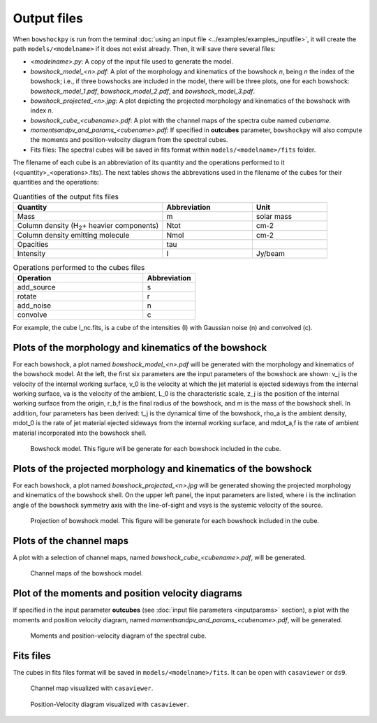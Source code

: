 Output files
============

When ``bowshockpy`` is run from the terminal :doc:`using an input file <../examples/examples_inputfile>`, it will create the path ``models/<modelname>`` if it does not exist already. Then, it will save there several files:

- *<modelname>.py*: A copy of the input file used to generate the model.
- *bowshock_model_<n>.pdf*: A plot of the morphology and kinematics of the bowshock *n*, being *n* the index of the bowshock; i.e., if three bowshocks are included in the model, there will be three plots, one for each bowshock: *bowshock_model_1.pdf*, *bowshock_model_2.pdf*, and *bowshock_model_3.pdf*.
- *bowshock_projected_<n>.jpg*: A plot depicting the projected morphology and kinematics of the bowshock with index *n*.
- *bowshock_cube_<cubename>.pdf*: A plot with the channel maps of the spectra cube named *cubename*. 
- *momentsandpv_and_params_<cubename>.pdf*: If specified in **outcubes** parameter, ``bowshockpy`` will also compute the moments and position-velocity diagram from the spectral cubes.
- Fits files: The spectral cubes will be saved in fits format within ``models/<modelname>/fits`` folder.

The filename of each cube is an abbreviation of its quantity and the operations performed to it (<quantity>_<operations>.fits). The next tables shows the abbrevations used in the filename of the cubes for their quantities and the operations:

.. list-table:: Quantities of the output fits files
   :widths: 10 6 5
   :header-rows: 1

   * - Quantity
     - Abbreviation
     - Unit
   * - Mass
     - m
     - solar mass
   * - Column density (H\ :sub:`2`\ + heavier components)
     - Ntot
     - cm-2
   * - Column density emitting molecule
     - Nmol
     - cm-2
   * - Opacities
     - tau
     - 
   * - Intensity
     - I
     - Jy/beam

.. list-table:: Operations performed to the cubes files
   :widths: 10 4
   :header-rows: 1

   * - Operation
     - Abbreviation
   * - add_source
     - s
   * - rotate
     - r
   * - add_noise
     - n
   * - convolve
     - c

For example, the cube I_nc.fits, is a cube of the intensities (I) with Gaussian noise (n) and convolved (c).


Plots of the morphology and kinematics of the bowshock
------------------------------------------------------

For each bowshock, a plot named *bowshock_model_<n>.pdf* will be generated with the morphology and kinematics of the bowshock model. At the left, the first six parameters are the input parameters of the bowshock are shown: v_j is the velocity of the internal working surface, v_0 is the velocity at which the jet material is ejected sideways from the internal working surface, va is the velocity of the ambient, L_0 is the characteristic scale, z_j is the position of the internal working surface from the origin, r_b,f is the final radius of the bowshock, and m is the mass of the bowshock shell. In addition, four parameters has been derived: t_j is the dynamical time of the bowshock, rho_a is the ambient density, mdot_0 is the rate of jet material ejected sideways from the internal working surface, and mdot_a,f is the rate of ambient material incorporated into the bowshock shell. 

.. figure:: images/bowshock_model_1.jpg

    Bowshock model. This figure will be generate for each bowshock included in the cube.


Plots of the projected morphology and kinematics of the bowshock
----------------------------------------------------------------

For each bowshock, a plot named *bowshock_projected_<n>.jpg* will be generated showing the projected morphology and kinematics of the bowshock shell. On the upper left panel, the input parameters are listed, where i is the inclination angle of the bowshock symmetry axis with the line-of-sight and vsys is the systemic velocity of the source.

.. figure:: images/bowshock_projected_1.jpg

    Projection of bowshock model. This figure will be generate for each bowshock included in the cube.


Plots of the channel maps
-------------------------

A plot with a selection of channel maps, named *bowshock_cube_<cubename>.pdf*, will be generated. 

.. figure:: images/bowshock_cube_I_nc.jpg

    Channel maps of the bowshock model.



Plot of the moments and position velocity diagrams
--------------------------------------------------

If specified in the input parameter **outcubes** (see :doc:`input file parameters <inputparams>` section), a plot with the moments and position velocity diagram, named *momentsandpv_and_params_<cubename>.pdf*, will be generated.

.. figure:: images/momentsandpv_and_params_I_nc.jpg

    Moments and position-velocity diagram of the spectral cube.


Fits files
----------

The cubes in fits files format will be saved in ``models/<modelname>/fits``. It can be open with ``casaviewer`` or ``ds9``.

.. figure:: images/channel_casaviewer.png

    Channel map visualized with ``casaviewer``.

.. figure:: images/PV_casaviewer.png

   Position-Velocity diagram visualized with ``casaviewer``.
